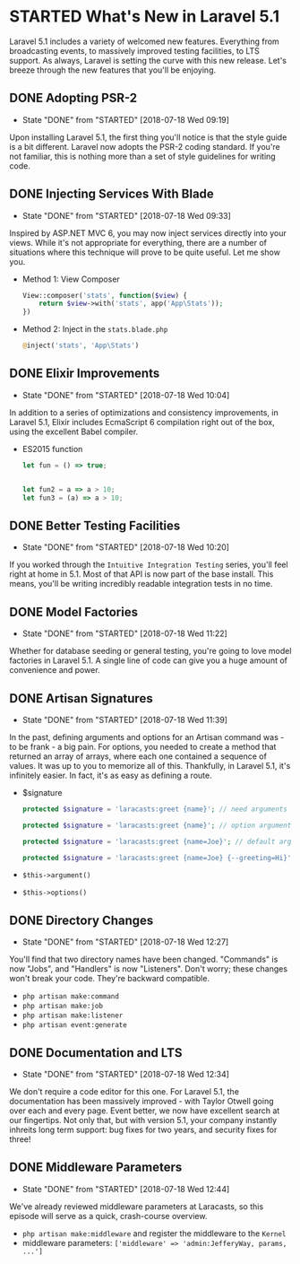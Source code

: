* STARTED What's New in Laravel 5.1
  Laravel 5.1 includes a variety of welcomed new features. Everything from broadcasting events, to massively improved testing facilities, to LTS support. As always, Laravel is setting the curve with this new release. Let's breeze through the new features that you'll be enjoying.

** DONE Adopting PSR-2
   CLOSED: [2018-07-18 Wed 09:19]
   - State "DONE"       from "STARTED"    [2018-07-18 Wed 09:19]
   Upon installing Laravel 5.1, the first thing you'll notice is that the style guide is a bit different. Laravel now adopts the PSR-2 coding standard. If you're not familiar, this is nothing more than a set of style guidelines for writing code.

** DONE Injecting Services With Blade
   CLOSED: [2018-07-18 Wed 09:33]
   - State "DONE"       from "STARTED"    [2018-07-18 Wed 09:33]
   Inspired by ASP.NET MVC 6, you may now inject services directly into your views. While it's not appropriate for everything, there are a number of situations where this technique will prove to be quite useful. Let me show you.
   - Method 1: View Composer
     #+BEGIN_SRC php
       View::composer('stats', function($view) {
           return $view->with('stats', app('App\Stats'));
       })
     #+END_SRC
   - Method 2: Inject in the =stats.blade.php=
     #+BEGIN_SRC php
       @inject('stats', 'App\Stats')
     #+END_SRC

** DONE Elixir Improvements
   CLOSED: [2018-07-18 Wed 10:04]
   - State "DONE"       from "STARTED"    [2018-07-18 Wed 10:04]
   In addition to a series of optimizations and consistency improvements, in Laravel 5.1, Elixir includes EcmaScript 6 compilation right out of the box, using the excellent Babel compiler.
   - ES2015 function
     #+BEGIN_SRC js
       let fun = () => true;


       let fun2 = a => a > 10;
       let fun3 = (a) => a > 10;
     #+END_SRC

** DONE Better Testing Facilities
   CLOSED: [2018-07-18 Wed 10:20]
   - State "DONE"       from "STARTED"    [2018-07-18 Wed 10:20]
   If you worked through the =Intuitive Integration Testing= series, you'll feel right at home in 5.1. Most of that API is now part of the base install. This means, you'll be writing incredibly readable integration tests in no time.

** DONE Model Factories
   CLOSED: [2018-07-18 Wed 11:22]
   - State "DONE"       from "STARTED"    [2018-07-18 Wed 11:22]
   Whether for database seeding or general testing, you're going to love model factories in Laravel 5.1. A single line of code can give you a huge amount of convenience and power.

** DONE Artisan Signatures
   CLOSED: [2018-07-18 Wed 11:39]
   - State "DONE"       from "STARTED"    [2018-07-18 Wed 11:39]
   In the past, defining arguments and options for an Artisan command was - to be frank - a big pain. For options, you needed to create a method that returned an array of arrays, where each one contained a sequence of values. It was up to you to memorize all of this. Thankfully, in Laravel 5.1, it's infinitely easier. In fact, it's as easy as defining a route.
   - $signature
     #+BEGIN_SRC php
       protected $signature = 'laracasts:greet {name}'; // need arguments

       protected $signature = 'laracasts:greet {name}'; // option arguments

       protected $signature = 'laracasts:greet {name=Joe}'; // default arguments

       protected $signature = 'laracasts:greet {name=Joe} {--greeting=Hi}'; // Option
     #+END_SRC
   - =$this->argument()=
   - =$this->options()=

** DONE Directory Changes
   CLOSED: [2018-07-18 Wed 12:27]
   - State "DONE"       from "STARTED"    [2018-07-18 Wed 12:27]
   You'll find that two directory names have been changed. "Commands" is now "Jobs", and "Handlers" is now "Listeners". Don't worry; these changes won't break your code. They're backward compatible.
   - =php artisan make:command=
   - =php artisan make:job=
   - =php artisan make:listener=
   - =php artisan event:generate=

** DONE Documentation and LTS
   CLOSED: [2018-07-18 Wed 12:34]
   - State "DONE"       from "STARTED"    [2018-07-18 Wed 12:34]
   We don't require a code editor for this one. For Laravel 5.1, the documentation has been massively improved - with Taylor Otwell going over each and every page. Event better, we now have excellent search at our fingertips.
   Not only that, but with version 5.1, your company instantly inhreits long term support: bug fixes for two years, and security fixes for three!

** DONE Middleware Parameters
   CLOSED: [2018-07-18 Wed 12:44]
   - State "DONE"       from "STARTED"    [2018-07-18 Wed 12:44]
   We've already reviewed middleware parameters at Laracasts, so this episode will serve as a quick, crash-course overview.
   - =php artisan make:middleware= and register the middleware to the =Kernel=
   - middleware parameters: =['middleware' => 'admin:JefferyWay, params, ...']=
